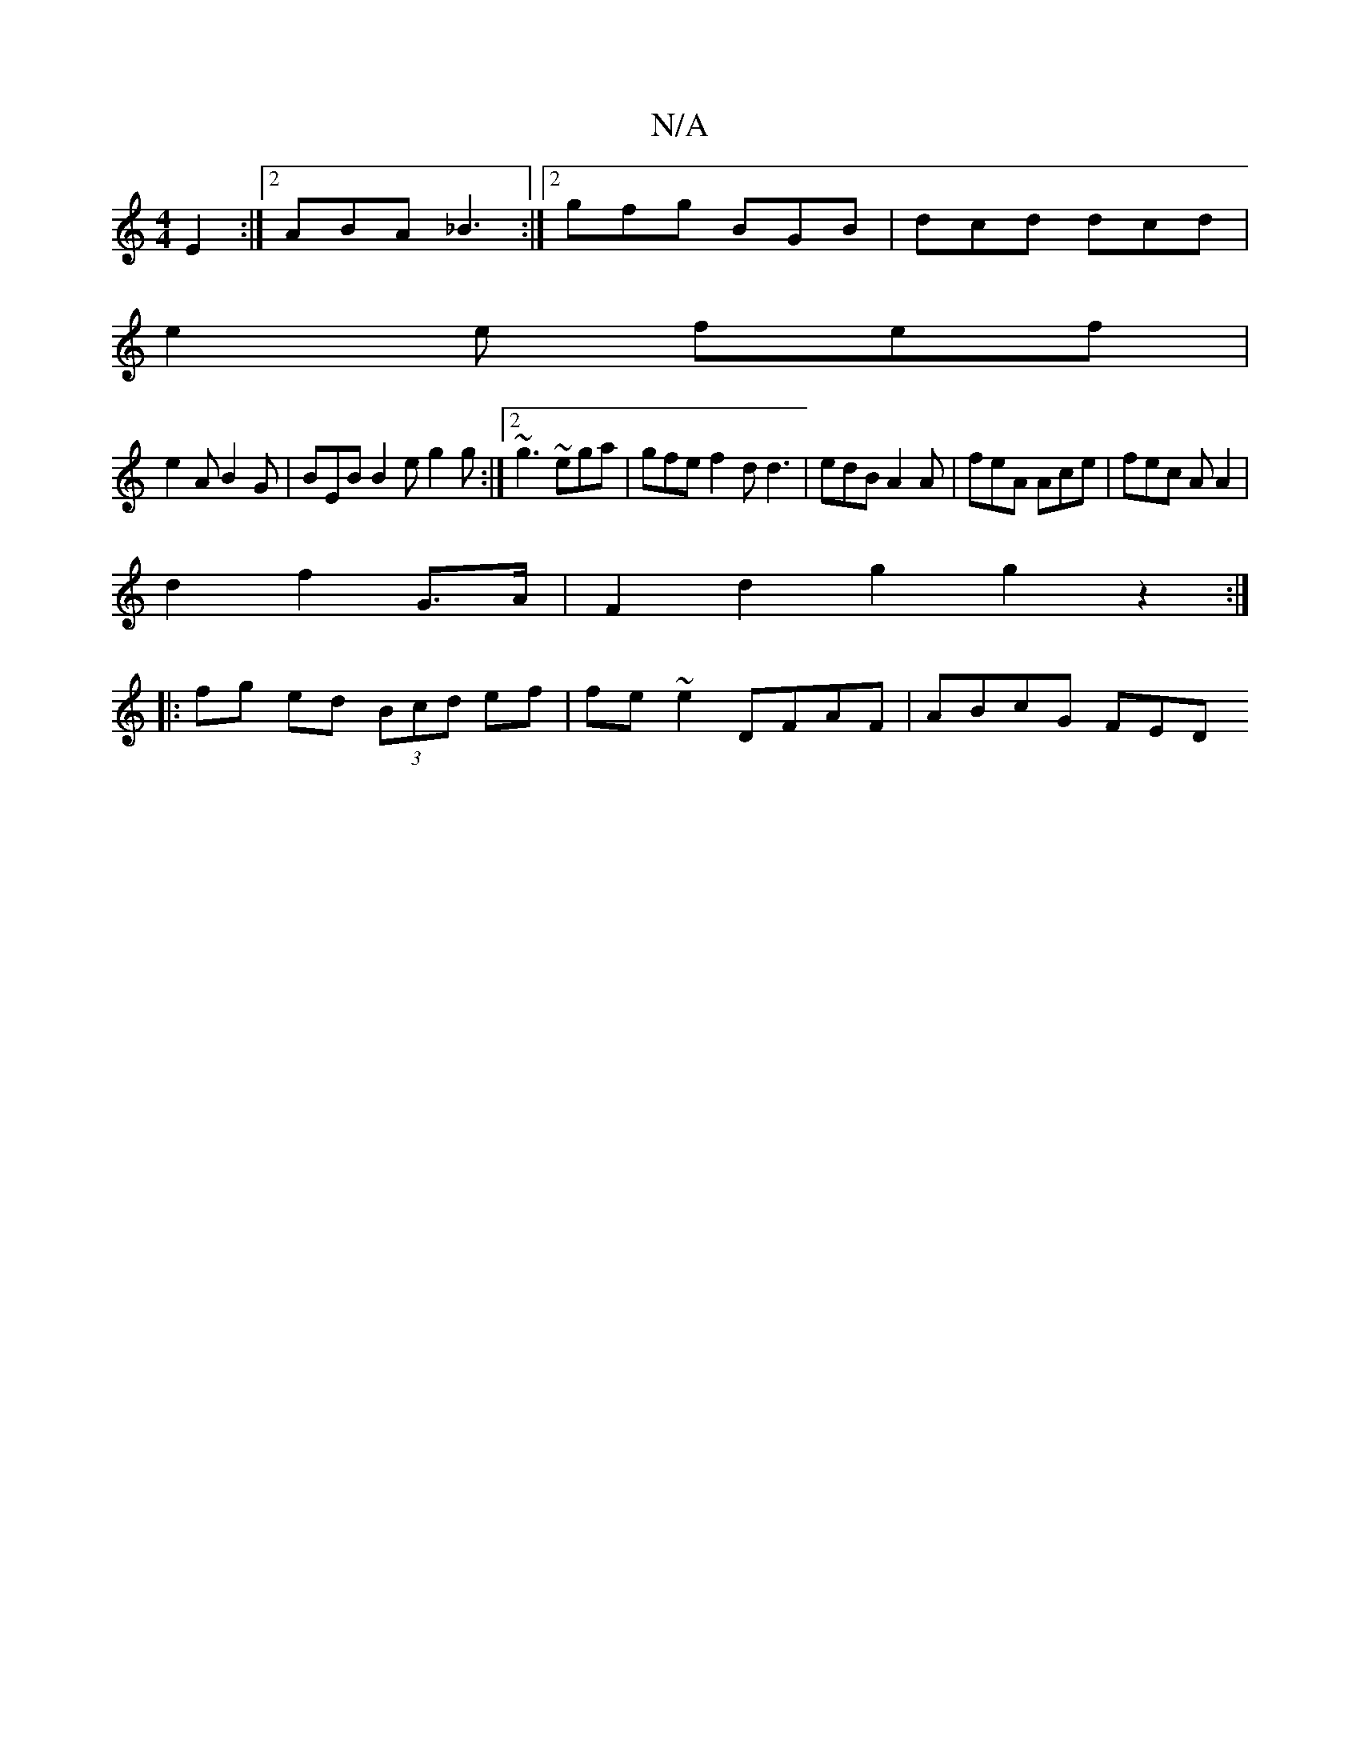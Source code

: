 X:1
T:N/A
M:4/4
R:N/A
K:Cmajor
E2 :|2 ABA _B3 :|2 gfg BGB | dcd dcd |
e2 e fef |
e2A B2G | BEB B2 e g2 g :|2 ~g3 ~ega | gfe f2 d d3 | edB A2A | feA Ace | fec A A2 |
d2 f2 G>A | F2 d2 g2 g2z2 :|
|: fg ed (3Bcd ef|fe~e2 DFAF|ABcG FED